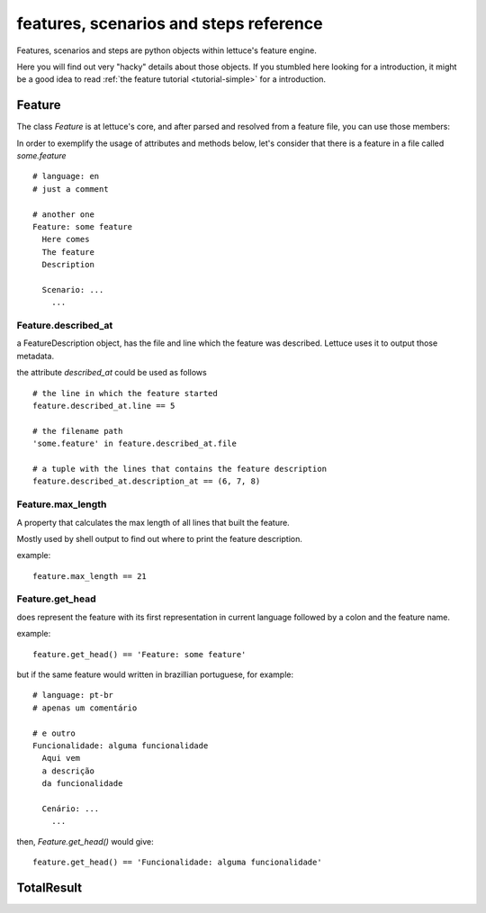 .. _reference-features:

features, scenarios and steps reference
=======================================

Features, scenarios and steps are python objects within lettuce's
feature engine.

Here you will find out very "hacky" details about those objects. If
you stumbled here looking for a introduction, it might be a good idea
to read :ref:`the feature tutorial <tutorial-simple>` for a
introduction.


Feature
~~~~~~~

The class `Feature` is at lettuce's core, and after parsed and
resolved from a feature file, you can use those members:

In order to exemplify the usage of attributes and methods below, let's
consider that there is a feature in a file called `some.feature`

.. highlight:: ruby

::

    # language: en
    # just a comment

    # another one
    Feature: some feature
      Here comes
      The feature
      Description

      Scenario: ...
        ...

Feature.described_at
^^^^^^^^^^^^^^^^^^^^

a FeatureDescription object, has the file and line which the feature
was described. Lettuce uses it to output those metadata.


the attribute `described_at` could be used as follows

::

    # the line in which the feature started
    feature.described_at.line == 5

    # the filename path
    'some.feature' in feature.described_at.file

    # a tuple with the lines that contains the feature description
    feature.described_at.description_at == (6, 7, 8)

Feature.max_length
^^^^^^^^^^^^^^^^^^

A property that calculates the max length of all lines that built the
feature.

Mostly used by shell output to find out where to print the feature
description.

example:

::

    feature.max_length == 21

Feature.get_head
^^^^^^^^^^^^^^^^

does represent the feature with its first representation in current
language followed by a colon and the feature name.

example:

::

    feature.get_head() == 'Feature: some feature'

but if the same feature would written in brazillian portuguese, for example:

.. highlight:: ruby

::

        # language: pt-br
        # apenas um comentário

        # e outro
        Funcionalidade: alguma funcionalidade
          Aqui vem
          a descrição
          da funcionalidade

          Cenário: ...
            ...

then, `Feature.get_head()` would give:

::

    feature.get_head() == 'Funcionalidade: alguma funcionalidade'

.. _total-result:

TotalResult
~~~~~~~~~~~


